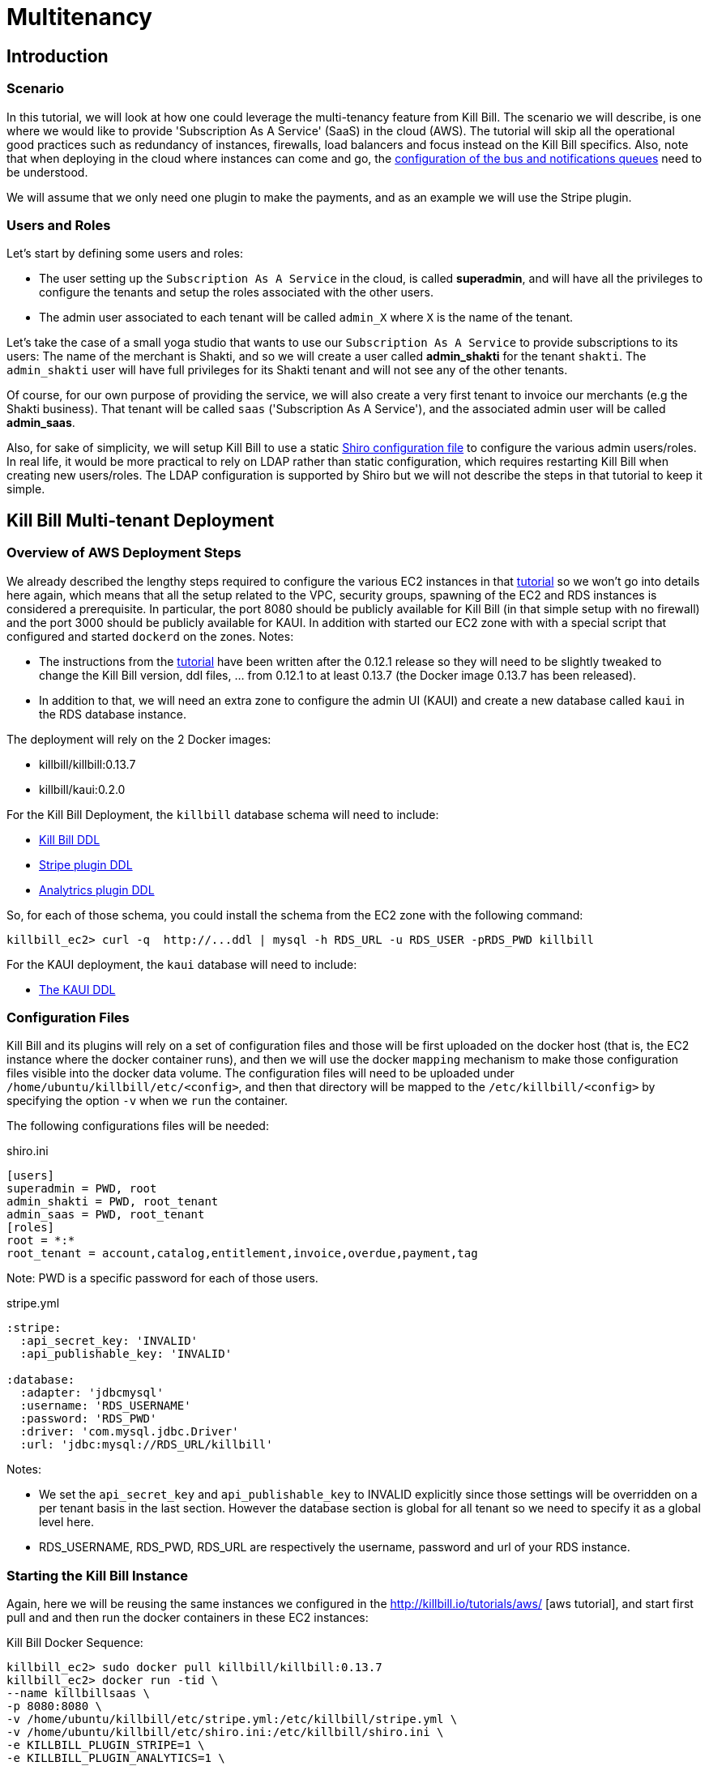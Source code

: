 = Multitenancy

[[intro]]
== Introduction

=== Scenario

In this tutorial, we will look at how one could leverage the multi-tenancy feature from Kill Bill. The scenario we will describe, is one where we would like to provide 'Subscription As A Service' (SaaS) in the cloud (AWS). The tutorial will skip all the operational good practices such as redundancy of instances, firewalls, load balancers and focus instead on the Kill Bill specifics. Also, note that when deploying in the cloud where instances can come and go, the https://github.com/killbill/killbill/wiki/Kill-Bill-Bus-and-Notification-Queue-Configuration[configuration of the bus and notifications queues] need to be understood.


We will assume that we only need one plugin to make the payments, and as an example we will use the Stripe plugin.


=== Users and Roles

Let's start by defining some users and roles:

* The user setting up the `Subscription As A Service` in the cloud, is called *superadmin*, and will have all the privileges to configure the tenants and setup the roles associated with the other users.
* The admin user associated to each tenant will be called `admin_X` where `X` is the name of the tenant.

Let's take the case of a small yoga studio that wants to use our `Subscription As A Service` to provide subscriptions to its users: The name of the merchant is Shakti, and so we will create a user called *admin_shakti* for the tenant `shakti`.
The `admin_shakti` user will have full privileges for its Shakti tenant and will not see any of the other tenants.

Of course, for our own purpose of providing the service, we will also create a very first tenant to invoice our merchants (e.g the Shakti business). That tenant will be called `saas` ('Subscription As A Service'), and the associated admin user will be called *admin_saas*.


Also, for sake of simplicity, we will setup Kill Bill to use a static http://shiro.apache.org/configuration.html[Shiro configuration file] to configure the various admin users/roles. In real life, it would be more practical to rely on LDAP rather than static configuration, which requires restarting Kill Bill when creating new users/roles. The LDAP configuration is supported by Shiro but we will not describe the steps in that tutorial to keep it simple.


== Kill Bill Multi-tenant Deployment


=== Overview of AWS Deployment Steps

We already described the lengthy steps required to configure the various EC2 instances in that http://killbill.io/tutorials/aws[tutorial] so we won't go into details here again, which means that all the setup related to the VPC, security groups, spawning of the EC2 and RDS instances is considered a prerequisite.
In particular, the port 8080 should be publicly available for Kill Bill (in that simple setup with no firewall) and the port 3000 should be publicly available for KAUI. In addition with started our EC2 zone with with a special script that configured and started `dockerd` on the zones.
Notes:

* The instructions from the http://killbill.io/tutorials/aws[tutorial] have been written after the 0.12.1 release so they will need to be slightly tweaked to change the Kill Bill version, ddl files, ... from 0.12.1 to at least 0.13.7 (the Docker image 0.13.7 has been released).
* In addition to that, we will need an extra zone to configure the admin UI (KAUI) and create a new database called `kaui` in the RDS database instance.

The deployment will rely on the 2 Docker images:

* killbill/killbill:0.13.7
* killbill/kaui:0.2.0


For the Kill Bill Deployment, the `killbill` database schema will need to include:

* http://docs.killbill.io/0.14/ddl.sql[Kill Bill DDL]
* https://raw.githubusercontent.com/killbill/killbill-stripe-plugin/master/db/ddl.sql[Stripe plugin DDL]
* https://raw.githubusercontent.com/killbill/killbill-analytics-plugin/master/src/main/resources/org/killbill/billing/plugin/analytics/ddl.sql[Analytrics plugin DDL]

So, for each of those schema, you could install the schema from the EC2 zone with the following command:

[source, bash]
----
killbill_ec2> curl -q  http://...ddl | mysql -h RDS_URL -u RDS_USER -pRDS_PWD killbill
----


For the KAUI deployment, the `kaui` database will need to include:

* https://raw.githubusercontent.com/killbill/killbill-admin-ui/master/db/ddl.sql[The KAUI DDL]


=== Configuration Files

Kill Bill and its plugins will rely on a set of configuration files and those will be first uploaded on the docker host (that is, the EC2 instance where the docker container runs), and then we will use the docker `mapping` mechanism to make those configuration files visible into the docker data volume. The configuration files will need to be uploaded under `/home/ubuntu/killbill/etc/<config>`, and then that directory will be mapped to the `/etc/killbill/<config>` by specifying the option `-v` when we `run` the container.


The following configurations files will be needed:


[source, bash]
.shiro.ini
----
[users]
superadmin = PWD, root
admin_shakti = PWD, root_tenant
admin_saas = PWD, root_tenant
[roles]
root = *:*
root_tenant = account,catalog,entitlement,invoice,overdue,payment,tag
----

Note: PWD is a specific password for each of those users.

[source, bash]
.stripe.yml
----
:stripe:
  :api_secret_key: 'INVALID'
  :api_publishable_key: 'INVALID'

:database:
  :adapter: 'jdbcmysql'
  :username: 'RDS_USERNAME'
  :password: 'RDS_PWD'
  :driver: 'com.mysql.jdbc.Driver'
  :url: 'jdbc:mysql://RDS_URL/killbill'
----

Notes:

* We set the `api_secret_key` and `api_publishable_key` to INVALID explicitly since those settings will be overridden on a per tenant basis in the last section. However the database section is global for all tenant so we need to specify it as a global level here.
* RDS_USERNAME, RDS_PWD, RDS_URL are respectively the username, password and url of your RDS instance.


=== Starting the Kill Bill Instance

Again, here we will be reusing the same instances we configured in the http://killbill.io/tutorials/aws/ [aws tutorial], and start first pull and and then run the docker containers in these EC2 instances:


[source, bash]
.Kill Bill Docker Sequence:
----
killbill_ec2> sudo docker pull killbill/killbill:0.13.7
killbill_ec2> docker run -tid \
--name killbillsaas \
-p 8080:8080 \
-v /home/ubuntu/killbill/etc/stripe.yml:/etc/killbill/stripe.yml \
-v /home/ubuntu/killbill/etc/shiro.ini:/etc/killbill/shiro.ini \
-e KILLBILL_PLUGIN_STRIPE=1 \
-e KILLBILL_PLUGIN_ANALYTICS=1 \
-e KILLBILL_CONFIG_DAO_URL=jdbc:mysql://RDS_URL/killbill \
-e KILLBILL_CONFIG_DAO_USER=RDS_USER \
-e KILLBILL_CONFIG_DAO_PASSWORD=RDS_PWD \
-e KILLBILL_CONFIG_OSGI_DAO_URL=jdbc:mysql://RDS_URL/killbill \
-e KILLBILL_CONFIG_OSGI_DAO_USER=RDS_USER \
-e KILLBILL_CONFIG_OSGI_DAO_PASSWORD=RDS_PWD \
killbill/killbill:0.13.7
killbill_ec2> sudo docker logs -f killbillsaas  // check for instance to be up and running
----


At this point and after the container is up, there are a few steps that need to be performed. The first step is to change the default `killbill.properties` to include the new property `org.killbill.security.shiroResourcePath=file:///etc/killbill/shiro.ini`.
Since the `killbill.properties` are not exported outside of the container, we need to first edit the file from within the container and then restart the instance so the new properties take effect:

[source, bash]
----
killbill_ec2> sudo docker exec -ti killbillsaas /bin/bash
from-container> echo "org.killbill.security.shiroResourcePath=file:///etc/killbill/shiro.ini" >> /etc/killbill/killbill.properties
^D
killbill_ec2> sudo docker restart killbillsaas
killbill_ec2> sudo docker logs -f killbillsaas
----


Finally, since we run the analytics plugin, we need to configure the analytics tables.
There is a script that can be run to configure the analytics tables with all the existing views and reports.
The script needs to be run from the https://github.com/killbill/killbill-analytics-plugin[analytics repo], and it will both hit some endpoints on the running instance of killbill and also create some views through mysql client.
If your RDS instance is not visible to the public world, you have two options

1. Clone the repo on the killbill ec2 zone and run the script from there (but that might require installing git, ...)
2. Clone the repo on your local machine and create a tunnel (this is the option we will highlight below):

[source, bash]
----
# Create Tunnel through our publicly visible EC2 instance to be able to access the RDS instance
laptop> ssh -i ~/<yourkey>.pem ubuntu@KILLBILL_IP  -L13306:RDS_URL:3306 -N

laptop> git clone https://github.com/killbill/killbill-analytics-plugin.git
laptop> cd src/main/resources
laptop> export KILLBILL_HOST=KILLBILL_PUBLIC_IP; export KILLBILL_USER=superadmin; export KILLBILL_PASSWORD=PWD; export MYSQL_HOST=RDS_IP; export MYSQL_HOST=RDS_PORT; export MYSQL_PASSWORD=RDS_PWD ; export MYSQL_USER=RDS_USER; /bin/bash ./seed_reports.sh
----

If you look in your RDS instance you should see reports configured in the  `analytics_reports` table and all the views `v_report_*` such as `v_report_accounts_summary` should exist.


=== Starting the KAUI Instance

[source, bash]
.Kaui Docker Sequence:
----
kaui_ec2> sudo docker pull killbill/kaui:0.2.0
kaui_ec2> docker run -tid \
--name kaui-saas \
-p 3000:8080 \
-e KAUI_CONFIG_DAO_URL=jdbc:mysql://RDS_URL/kaui \
-e KAUI_CONFIG_DAO_USER=RDS_USER \
-e KAUI_CONFIG_DAO_PASSWORD=RDS_PWD \
-e KAUI_URL=http://KILLBILL_IP:8080 \
killbill/kaui:0.2.0
kaui_ec2> sudo docker logs -f kaui-saas
----


== Saas Setup

=== Creating the tenants and configuring allowed users

KAUI has been enhanced with new `admin screens`, that are described in the Multi-tenancy screens section https://github.com/killbill/killbill-admin-ui[of that doc].

The first step is to login as `superadmin` to have the rights to create new tenants and configure all allowed users.

Starting on the `/admin_tenants` screen, click to `Configure a New Tenant` to create the 2 tenants `saas` and `shakti`; for e.g for `shakti` we would enter:

* Name :  `shakti`
* API Key: `some_key_fort_shakti`
* API Secret: `some_secret_for_shakti`
* Click on the `Create tenant` to also create the tenant in Kill Bill.

At this point, the tenant exists in Kill Bill and is known from KAUI as well.

We can then configure the allowed users. KAUI needs to know who can access which tenant, and this information is kept in the KAUI database.
It really means that any user known from Kill Bill (shiro.ini) will be able to make API calls against any tenant provided the user specifies the correct tenant `api_key` and `api_secret`, so the security resides behind keeping those keys secret.
On the screen `/admin_allowed_users`, click on `Add a new Allowed User`; for e.g for the shakti administrator we would enter:

* Name : `admin_shakti` # This has to match the `shiro.ini` configuration
* Description : Admin user for tenant `shakti`

Then you will be prompted to select the tenant this users has access to. In our example of `admin_shakti`, we will select the available tenant `shakti` from the list that we previously configured.

Obviously for the user `superadmin` we would add the two tenants `saas` and `shakti`.

When all the users and tenants have been configured, you can try to logout, and login as a specific user (for e.g `admin_shakti`).
If the user has only access to one tenant, the process of login-in will directly assign that tenant and all subsequent operations will be made against that tenant.
If the user has more than one tenant, the user will be prompted to chose which tenant to use right after the login screen.



=== Configuring each tenant

Both Kill Bill and KAUI have been improved to now support uploading per tenant configuration:

* The UI offers new screens to upload all these new configs
* The plugins get notified when such config occurs so they can take action if needed
* In multi-node scenario, there is a mechanism to make sure other nodes, that did not process the per tenant config change will be notified and refresh their view

The following per-tenant configuration can now be uploaded:

* Per Tenant Versioned Catalog: Each new upload will create a new version of the catalog
* Per Tenant Overdue Config: Each new upload will overwrite the previous version of the overdue.xml associated with this tenant
* Per Tenant Invoice Template: Each new upload will overwrite the previous version of the invoice template associated with this tenant
* Per Tenant Invoice Translation: Each new upload will overwrite the previous version of the invoice translation associated with this tenant
* Per Tenant Catalog Translation: Each new upload will overwrite the previous version of the catalog translation associated with this tenant
* Per Tenant Plugin Translation: Each new upload will overwrite the previous version of the config associated with this tenant and this specific plugin

Let's do some basic configuration for the tenant 'shakti'. We will upload a catalog and then a specific configuration for the stripe plugin. You can login as `superadmin` or `admin_shakti` since both these users have the right to access that tenant. From the screen `/admin_tenants/` chose the shakti tenant.

Then, let's start with the stripe plugin: Create a valid config and then use the `Plugin Config` section of the page to specify the plugin name `killbill-stripe` and then upload the yml shown below:

.Per tenant stripe.yml:
----
:stripe:
  :api_secret_key: 'YOUR_VALID_TENANT_API_SECRET_KEY'
  :api_publishable_key: 'YOUR_VALID_TENANT_API_PUBLISHABLE_KEY'
----

Then let's now upload a catalog for our tenant: Create the following catalog and then use the `Tenant Catalog XML` section to upload the file associated with the tenant.

.Shakti Catalog:
----
<?xml version="1.0" encoding="UTF-8" standalone="no"?>
<catalog xmlns:xsi="http://www.w3.org/2001/XMLSchema-instance"
         xsi:noNamespaceSchemaLocation="CatalogSchema.xsd ">

    <effectiveDate>2013-02-08T00:00:00+00:00</effectiveDate>
    <catalogName>Shakti</catalogName>

    <recurringBillingMode>IN_ADVANCE</recurringBillingMode>

    <currencies>
        <currency>USD</currency>
        <currency>EUR</currency>
    </currencies>

    <products>
        <product name="Ashtanga">
            <category>BASE</category>
            <included>
                <addonProduct>Pranayama</addonProduct>
            </included>
        </product>
        <product name="Flow">
            <category>BASE</category>
        </product>
        <product name="Iyengar">
            <category>BASE</category>
            <available>
                <addonProduct>Pranayama</addonProduct>
            </available>
        </product>
        <product name="Pranayama">
            <category>ADD_ON</category>
        </product>
    </products>

    <rules>
        <changePolicy>
            <changePolicyCase>
                <policy>IMMEDIATE</policy>
            </changePolicyCase>
        </changePolicy>
        <changeAlignment>
            <changeAlignmentCase>
                <alignment>START_OF_BUNDLE</alignment>
            </changeAlignmentCase>
        </changeAlignment>
        <cancelPolicy>
            <cancelPolicyCase>
                <policy>IMMEDIATE</policy>
            </cancelPolicyCase>
        </cancelPolicy>
        <createAlignment>
            <createAlignmentCase>
                <alignment>START_OF_BUNDLE</alignment>
            </createAlignmentCase>
        </createAlignment>
        <billingAlignment>
            <billingAlignmentCase>
                <alignment>ACCOUNT</alignment>
            </billingAlignmentCase>
        </billingAlignment>
        <priceList>
            <priceListCase>
                <toPriceList>DEFAULT</toPriceList>
            </priceListCase>
        </priceList>
    </rules>

    <plans>
        <plan name="ashtanga-monthly">
            <product>Ashtanga</product>
            <initialPhases>
                <phase type="TRIAL">
                    <duration>
                        <unit>DAYS</unit>
                        <number>30</number>
                    </duration>
                    <fixed>
                        <fixedPrice> <!-- empty price implies $0 -->
                        </fixedPrice>

                    </fixed>
                </phase>
            </initialPhases>
            <finalPhase type="EVERGREEN">
                <duration>
                    <unit>UNLIMITED</unit>
                </duration>
                <recurring>
                    <billingPeriod>MONTHLY</billingPeriod>
                    <recurringPrice>
                        <price>
                            <currency>EUR</currency>
                            <value>150.00</value>
                        </price>
                        <price>
                            <currency>USD</currency>
                            <value>175.00</value>
                        </price>
                    </recurringPrice>
                </recurring>
            </finalPhase>
        </plan>
        <plan name="flow-monthly">
            <product>Flow</product>
            <initialPhases>
                <phase type="TRIAL">
                    <duration>
                        <unit>DAYS</unit>
                        <number>30</number>
                    </duration>
                    <fixed>
                        <fixedPrice> <!-- empty price implies $0 -->
                        </fixedPrice>
                    </fixed>
                </phase>
            </initialPhases>
            <finalPhase type="EVERGREEN">
                <duration>
                    <unit>UNLIMITED</unit>
                </duration>
                <recurring>
                    <billingPeriod>MONTHLY</billingPeriod>
                    <recurringPrice>
                        <price>
                            <currency>EUR</currency>
                            <value>100.00</value>
                        </price>
                        <price>
                            <currency>USD</currency>
                            <value>125.00</value>
                        </price>
                    </recurringPrice>
                </recurring>
            </finalPhase>
        </plan>
        <plan name="iyengar-monthly">
            <product>Iyengar</product>
            <initialPhases>
                <phase type="TRIAL">
                    <duration>
                        <unit>DAYS</unit>
                        <number>30</number>
                    </duration>
                    <fixed>
                        <fixedPrice> <!-- empty price implies $0 -->
                        </fixedPrice>

                    </fixed>
                </phase>
            </initialPhases>
            <finalPhase type="EVERGREEN">
                <duration>
                    <unit>UNLIMITED</unit>
                </duration>
                <recurring>
                    <billingPeriod>MONTHLY</billingPeriod>
                    <recurringPrice>
                        <price>
                            <currency>EUR</currency>
                            <value>115.00</value>
                        </price>
                        <price>
                            <currency>USD</currency>
                            <value>150.00</value>
                        </price>
                    </recurringPrice>
                </recurring>
            </finalPhase>
        </plan>
        <plan name="pranayama-monthly">
            <product>Pranayama</product>
            <initialPhases>
                <phase type="TRIAL">
                    <duration>
                        <unit>DAYS</unit>
                        <number>30</number>
                    </duration>
                    <fixed>
                        <fixedPrice> <!-- empty price implies $0 -->
                        </fixedPrice>

                    </fixed>
                </phase>
            </initialPhases>
            <finalPhase type="EVERGREEN">
                <duration>
                    <unit>UNLIMITED</unit>
                </duration>
                <recurring>
                    <billingPeriod>MONTHLY</billingPeriod>
                    <recurringPrice>
                        <price>
                            <currency>EUR</currency>
                            <value>25.00</value>
                        </price>
                        <price>
                            <currency>USD</currency>
                            <value>35.00</value>
                        </price>
                    </recurringPrice>
                </recurring>
            </finalPhase>
        </plan>
    </plans>
    <priceLists>
        <defaultPriceList name="DEFAULT">
            <plans>
                <plan>ashtanga-monthly</plan>
                <plan>flow-monthly</plan>
                <plan>iyengar-monthly</plan>
				<plan>pranayama-monthly</plan>
            </plans>
        </defaultPriceList>
    </priceLists>
</catalog>
----

You should now do the same kind of configuration for the other `saas` tenant and you are ready to start creating account, subscriptions, invoices and make payments on both tenants in parallel!

